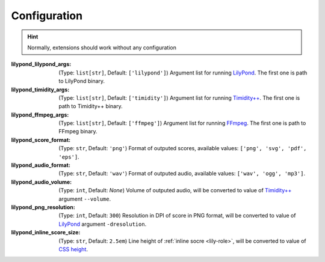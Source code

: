 =============
Configuration
=============

.. hint:: Normally, extensions should work without any configuration

:lilypond_lilypond_args: (Type: ``list[str]``, Default: ``['lilypond']``)
   Argument list for running `LilyPond`_. The first one is path to LilyPond binary.
:lilypond_timidity_args: (Type: ``list[str]``, Default: ``['timidity']``)
   Argument list for running `Timidity++`_. The first one is path to Timidity++ binary.
:lilypond_ffmpeg_args: (Type: ``list[str]``, Default: ``['ffmpeg']``)
   Argument list for running FFmpeg_. The first one is path to FFmpeg binary.

   .. versionadded:: 1.4

:lilypond_score_format: (Type: ``str``, Default: ``'png'``)
   Format of outputed scores, available values: ``['png', 'svg', 'pdf', 'eps']``.
:lilypond_audio_format: (Type: ``str``, Default: ``'wav'``)
   Format of outputed audio, available values: ``['wav', 'ogg', 'mp3']``.

   .. versionchanged:: 1.4

      Add support for 'mp3' audio format

:lilypond_audio_volume: (Type: ``int``, Default: `None`)
   Volume of outputed audio, will be converted to value of `Timidity++`_ argument ``--volume``.

   .. versionadded:: 1.2

:lilypond_png_resolution: (Type: ``int``, Default: ``300``)
   Resolution in DPI of score in PNG format, will be converted to value of LilyPond_ argument ``-dresolution``.

   .. versionadded:: 1.1
    
:lilypond_inline_score_size: (Type: ``str``, Default: ``2.5em``)
   Line height of :ref:`inline socre <lily-role>`, will be converted to value of `CSS height`_.

   .. versionadded:: 1.1


.. _LilyPond: https://lilypond.org/
.. _FFmpeg: https://ffmpeg.org/
.. _Timidity++: http://timidity.sourceforge.net/
.. _CSS height: https://developer.mozilla.org/en-US/docs/Web/CSS/height
